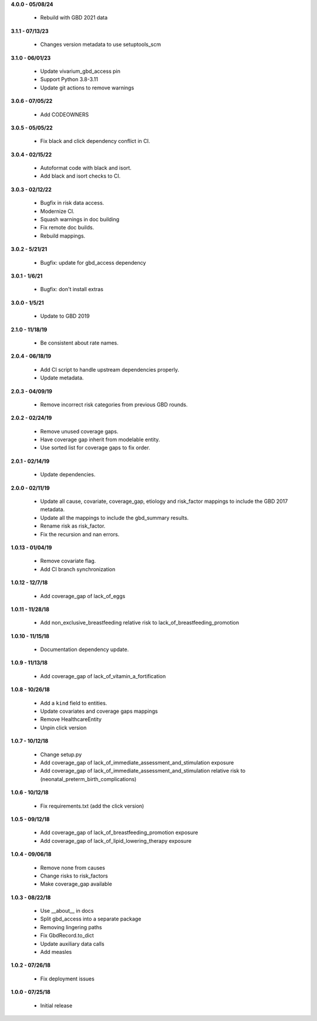**4.0.0 - 05/08/24**

 - Rebuild with GBD 2021 data

**3.1.1 - 07/13/23**

 - Changes version metadata to use setuptools_scm

**3.1.0 - 06/01/23**

 - Update vivarium_gbd_access pin 
 - Support Python 3.8-3.11 
 - Update git actions to remove warnings

**3.0.6 - 07/05/22**

 - Add CODEOWNERS

**3.0.5 - 05/05/22**

 - Fix black and click dependency conflict in CI.

**3.0.4 - 02/15/22**

 - Autoformat code with black and isort.
 - Add black and isort checks to CI.

**3.0.3 - 02/12/22**

 - Bugfix in risk data access.
 - Modernize CI.
 - Squash warnings in doc building
 - Fix remote doc builds.
 - Rebuild mappings.

**3.0.2 - 5/21/21**

 - Bugfix: update for gbd_access dependency

**3.0.1 - 1/6/21**

 - Bugfix: don't install extras

**3.0.0 - 1/5/21**

 - Update to GBD 2019
 
**2.1.0 - 11/18/19**

 - Be consistent about rate names.

**2.0.4 - 06/18/19**

 - Add CI script to handle upstream dependencies properly.
 - Update metadata.

**2.0.3 - 04/09/19**

 - Remove incorrect risk categories from previous GBD rounds.

**2.0.2 - 02/24/19**

 - Remove unused coverage gaps.
 - Have coverage gap inherit from modelable entity.
 - Use sorted list for coverage gaps to fix order.

**2.0.1 - 02/14/19**

 - Update dependencies.

**2.0.0 - 02/11/19**

 - Update all cause, covariate, coverage_gap, etiology and risk_factor mappings
   to include the GBD 2017 metadata.
 - Update all the mappings to include the gbd_summary results.
 - Rename risk as risk_factor.
 - Fix the recursion and nan errors.

**1.0.13 - 01/04/19**

 - Remove covariate flag.
 - Add CI branch synchronization

**1.0.12 - 12/7/18**

 - Add coverage_gap of lack_of_eggs

**1.0.11 - 11/28/18**

 - Add non_exclusive_breastfeeding relative risk to lack_of_breastfeeding_promotion

**1.0.10 - 11/15/18**

 - Documentation dependency update.

**1.0.9 - 11/13/18**

 - Add coverage_gap of lack_of_vitamin_a_fortification

**1.0.8 - 10/26/18**

 - Add a ``kind`` field to entities.
 - Update covariates and coverage gaps mappings
 - Remove HealthcareEntity
 - Unpin click version

**1.0.7 - 10/12/18**

 - Change setup.py
 - Add coverage_gap of lack_of_immediate_assessment_and_stimulation exposure
 - Add coverage_gap of lack_of_immediate_assessment_and_stimulation relative risk to (neonatal_preterm_birth_complications)

**1.0.6 - 10/12/18**

 - Fix requirements.txt (add the click version)

**1.0.5 - 09/12/18**

 - Add coverage_gap of lack_of_breastfeeding_promotion exposure
 - Add coverage_gap of lack_of_lipid_lowering_therapy exposure

**1.0.4 - 09/06/18**

 - Remove none from causes
 - Change risks to risk_factors
 - Make coverage_gap available

**1.0.3 - 08/22/18**

 - Use __about__ in docs
 - Split gbd_access into a separate package
 - Removing lingering paths
 - Fix GbdRecord.to_dict
 - Update auxiliary data calls
 - Add measles

**1.0.2 - 07/26/18**

 - Fix deployment issues

**1.0.0 - 07/25/18**

 - Initial release
